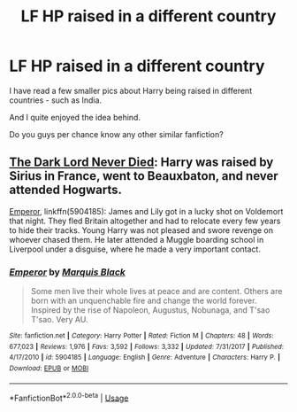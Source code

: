 #+TITLE: LF HP raised in a different country

* LF HP raised in a different country
:PROPERTIES:
:Score: 2
:DateUnix: 1529415203.0
:DateShort: 2018-Jun-19
:FlairText: Request
:END:
I have read a few smaller pics about Harry being raised in different countries - such as India.

And I quite enjoyed the idea behind.

Do you guys per chance know any other similar fanfiction?


** [[https://m.fanfiction.net/s/11773877/1/][The Dark Lord Never Died]]: Harry was raised by Sirius in France, went to Beauxbaton, and never attended Hogwarts.

[[https://m.fanfiction.net/s/5904185/1/][Emperor]], linkffn(5904185): James and Lily got in a lucky shot on Voldemort that night. They fled Britain altogether and had to relocate every few years to hide their tracks. Young Harry was not pleased and swore revenge on whoever chased them. He later attended a Muggle boarding school in Liverpool under a disguise, where he made a very important contact.
:PROPERTIES:
:Author: InquisitorCOC
:Score: 3
:DateUnix: 1529418909.0
:DateShort: 2018-Jun-19
:END:

*** [[https://www.fanfiction.net/s/5904185/1/][*/Emperor/*]] by [[https://www.fanfiction.net/u/1227033/Marquis-Black][/Marquis Black/]]

#+begin_quote
  Some men live their whole lives at peace and are content. Others are born with an unquenchable fire and change the world forever. Inspired by the rise of Napoleon, Augustus, Nobunaga, and T'sao T'sao. Very AU.
#+end_quote

^{/Site/:} ^{fanfiction.net} ^{*|*} ^{/Category/:} ^{Harry} ^{Potter} ^{*|*} ^{/Rated/:} ^{Fiction} ^{M} ^{*|*} ^{/Chapters/:} ^{48} ^{*|*} ^{/Words/:} ^{677,023} ^{*|*} ^{/Reviews/:} ^{1,976} ^{*|*} ^{/Favs/:} ^{3,592} ^{*|*} ^{/Follows/:} ^{3,332} ^{*|*} ^{/Updated/:} ^{7/31/2017} ^{*|*} ^{/Published/:} ^{4/17/2010} ^{*|*} ^{/id/:} ^{5904185} ^{*|*} ^{/Language/:} ^{English} ^{*|*} ^{/Genre/:} ^{Adventure} ^{*|*} ^{/Characters/:} ^{Harry} ^{P.} ^{*|*} ^{/Download/:} ^{[[http://www.ff2ebook.com/old/ffn-bot/index.php?id=5904185&source=ff&filetype=epub][EPUB]]} ^{or} ^{[[http://www.ff2ebook.com/old/ffn-bot/index.php?id=5904185&source=ff&filetype=mobi][MOBI]]}

--------------

*FanfictionBot*^{2.0.0-beta} | [[https://github.com/tusing/reddit-ffn-bot/wiki/Usage][Usage]]
:PROPERTIES:
:Author: FanfictionBot
:Score: 1
:DateUnix: 1529418922.0
:DateShort: 2018-Jun-19
:END:
